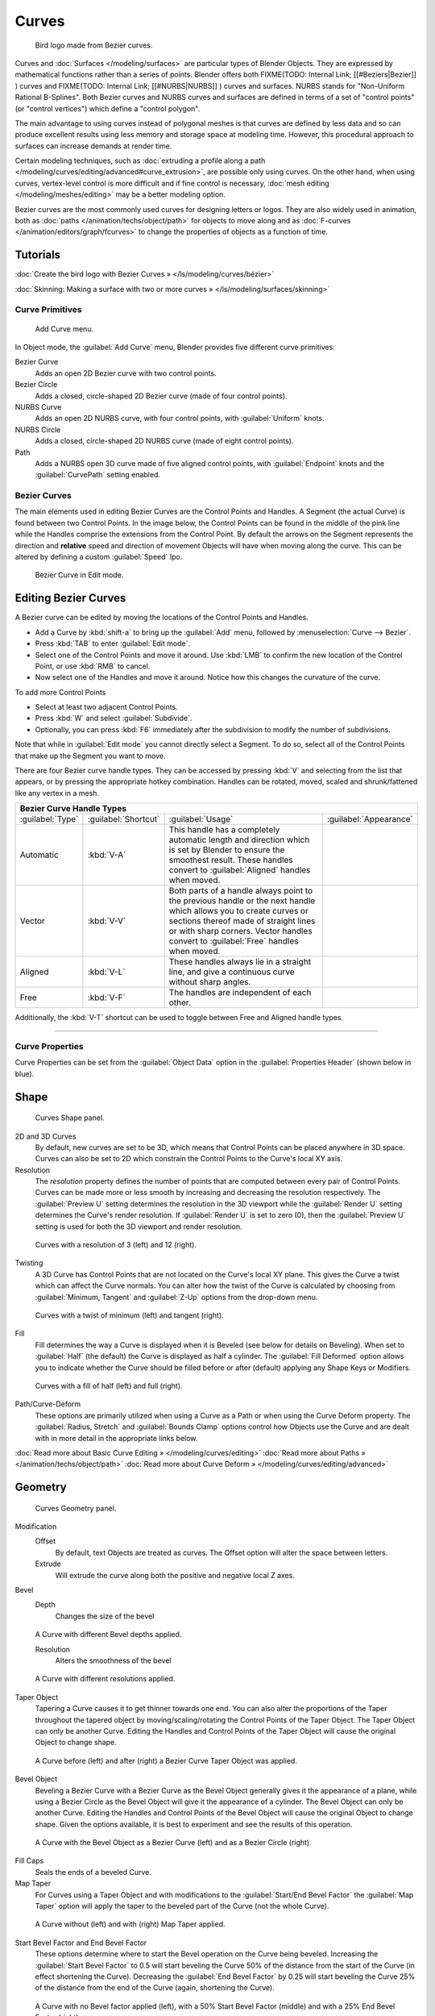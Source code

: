 
Curves
******

.. figure:: /images/Manual-Part-II-LogoFinal.jpg

   Bird logo made from Bezier curves.


Curves and :doc:`Surfaces </modeling/surfaces>` are particular types of Blender Objects. They are expressed by mathematical functions rather than a series of points. Blender offers both
FIXME(TODO: Internal Link;
[[#Beziers|Bezier]]
) curves and
FIXME(TODO: Internal Link;
[[#NURBS|NURBS]]
) curves and surfaces. NURBS stands for "Non-Uniform Rational B-Splines". Both Bezier curves and NURBS curves and surfaces are defined in terms of a set of "control points" (or "control vertices") which define a "control polygon".

The main advantage to using curves instead of polygonal meshes is that curves are defined by
less data and so can produce excellent results using less memory and storage space at modeling
time. However, this procedural approach to surfaces can increase demands at render time.

Certain modeling techniques, such as :doc:`extruding a profile along a path </modeling/curves/editing/advanced#curve_extrusion>`, are possible only using curves. On the other hand, when using curves, vertex-level control is more difficult and if fine control is necessary, :doc:`mesh editing </modeling/meshes/editing>` may be a better modeling option.

Bezier curves are the most commonly used curves for designing letters or logos. They are also widely used in animation, both as :doc:`paths </animation/techs/object/path>` for objects to move along and as :doc:`F-curves </animation/editors/graph/fcurves>` to change the properties of objects as a function of time.


Tutorials
---------

:doc:`Create the bird logo with Bezier Curves » </ls/modeling/curves/bézier>`

:doc:`Skinning: Making a surface with two or more curves » </ls/modeling/surfaces/skinning>`


Curve Primitives
================

.. figure:: /images/Modeling_Curves_add-curve-menu.jpg

   Add Curve menu.


In Object mode, the :guilabel:`Add Curve` menu,
Blender provides five different curve primitives:

Bezier Curve
   Adds an open 2D Bezier curve with two control points.
Bezier Circle
   Adds a closed, circle-shaped 2D Bezier curve (made of four control points).
NURBS Curve
   Adds an open 2D NURBS curve, with four control points, with :guilabel:`Uniform` knots.
NURBS Circle
   Adds a closed, circle-shaped 2D NURBS curve (made of eight control points).
Path
   Adds a NURBS open 3D curve made of five aligned control points, with :guilabel:`Endpoint` knots and the :guilabel:`CurvePath` setting enabled.


Bezier Curves
=============

The main elements used in editing Bezier Curves are the Control Points and Handles. A Segment
(the actual Curve) is found between two Control Points. In the image below, the Control Points
can be found in the middle of the pink line while the Handles comprise the extensions from the
Control Point. By default the arrows on the Segment represents the direction and
**relative** speed and direction of movement Objects will have when moving along the curve.
This can be altered by defining a custom :guilabel:`Speed` Ipo.


.. figure:: /images/Modeling_Curves_control-points-handles.jpg

   Bezier Curve in Edit mode.


Editing Bezier Curves
---------------------

A Bezier curve can be edited by moving the locations of the Control Points and Handles.

- Add a Curve by :kbd:`shift-a` to bring up the :guilabel:`Add` menu, followed by :menuselection:`Curve --> Bezier`.
- Press :kbd:`TAB` to enter :guilabel:`Edit mode`.
- Select one of the Control Points and move it around. Use :kbd:`LMB` to confirm the new location of the Control Point, or use :kbd:`RMB` to cancel.
- Now select one of the Handles and move it around. Notice how this changes the curvature of the curve.

To add more Control Points

- Select at least two adjacent Control Points.
- Press :kbd:`W` and select :guilabel:`Subdivide`.
- Optionally, you can press :kbd:`F6` immediately after the subdivision to modify the number of subdivisions.

Note that while in :guilabel:`Edit mode` you cannot directly select a Segment. To do so,
select all of the Control Points that make up the Segment you want to move.

There are four Bezier curve handle types.
They can be accessed by pressing :kbd:`V` and selecting from the list that appears,
or by pressing the appropriate hotkey combination. Handles can be rotated, moved,
scaled and shrunk/fattened like any vertex in a mesh.


+-----------------------------+--------------------+------------------------------------------------------------------------------------------------------------------------------------------------------------------------------------------------------------------------------------------------+---------------------------------------------------------+
+**Bezier Curve Handle Types**                                                                                                                                                                                                                                                                                                                                +
+-----------------------------+--------------------+------------------------------------------------------------------------------------------------------------------------------------------------------------------------------------------------------------------------------------------------+---------------------------------------------------------+
+:guilabel:`Type`             |:guilabel:`Shortcut`|:guilabel:`Usage`                                                                                                                                                                                                                               |:guilabel:`Appearance`                                   +
+-----------------------------+--------------------+------------------------------------------------------------------------------------------------------------------------------------------------------------------------------------------------------------------------------------------------+---------------------------------------------------------+
+Automatic                    |:kbd:`V-A`          |This handle has a completely automatic length and direction which is set by Blender to ensure the smoothest result. These handles convert to :guilabel:`Aligned` handles when moved.                                                            |.. figure:: /images/Modeling_Curves_automatic-handles.jpg+
+-----------------------------+--------------------+------------------------------------------------------------------------------------------------------------------------------------------------------------------------------------------------------------------------------------------------+---------------------------------------------------------+
+Vector                       |:kbd:`V-V`          |Both parts of a handle always point to the previous handle or the next handle which allows you to create curves or sections thereof made of straight lines or with sharp corners. Vector handles convert to :guilabel:`Free` handles when moved.|.. figure:: /images/Modeling_Curves_vector-handles.jpg   +
+-----------------------------+--------------------+------------------------------------------------------------------------------------------------------------------------------------------------------------------------------------------------------------------------------------------------+---------------------------------------------------------+
+Aligned                      |:kbd:`V-L`          |These handles always lie in a straight line, and give a continuous curve without sharp angles.                                                                                                                                                  |.. figure:: /images/Modeling_Curves_aligned-handles.jpg  +
+-----------------------------+--------------------+------------------------------------------------------------------------------------------------------------------------------------------------------------------------------------------------------------------------------------------------+---------------------------------------------------------+
+Free                         |:kbd:`V-F`          |The handles are independent of each other.                                                                                                                                                                                                      |.. figure:: /images/Modeling_Curves_free-handles.jpg     +
+-----------------------------+--------------------+------------------------------------------------------------------------------------------------------------------------------------------------------------------------------------------------------------------------------------------------+---------------------------------------------------------+


Additionally,
the :kbd:`V-T` shortcut can be used to toggle between Free and Aligned handle types.


----


Curve Properties
================

Curve Properties can be set from the :guilabel:`Object Data` option in the
:guilabel:`Properties Header` (shown below in blue).


.. figure:: /images/Icon-library_Properties_header-curve.jpg

Shape
-----

.. figure:: /images/Modeling_Curves_shape-panel.jpg

   Curves Shape panel.


2D and 3D Curves
   By default, new curves are set to be 3D, which means that Control Points can be placed anywhere in 3D space.
   Curves can also be set to 2D which constrain the Control Points to the Curve's local XY axis.

Resolution
   The *resolution* property defines the number of points that are computed between every pair of Control Points.
   Curves can be made more or less smooth by increasing and decreasing the resolution respectively.
   The :guilabel:`Preview U` setting determines the resolution in the 3D viewport while the :guilabel:`Render U` setting
   determines the Curve's render resolution. If :guilabel:`Render U` is set to zero (0),
   then the :guilabel:`Preview U` setting is used for both the 3D viewport and render resolution.



.. figure:: /images/Modeling_Curves_shape-resolution.jpg

   Curves with a resolution of 3 (left) and 12 (right).


Twisting
   A 3D Curve has Control Points that are not located on the Curve's local XY plane. This gives the Curve a twist which can affect the Curve normals. You can alter how the twist of the Curve is calculated by choosing from :guilabel:`Minimum, Tangent` and :guilabel:`Z-Up` options from the drop-down menu.


.. figure:: /images/Modeling_Curves_shape-twist.jpg

   Curves with a twist of minimum (left) and tangent (right).


Fill
   Fill determines the way a Curve is displayed when it is Beveled (see below for details on Beveling). When set to :guilabel:`Half` (the default) the Curve is displayed as half a cylinder. The :guilabel:`Fill Deformed` option allows you to indicate whether the Curve should be filled before or after (default) applying any Shape Keys or Modifiers.


.. figure:: /images/Modeling_Curves_shape-fill.jpg

   Curves with a fill of half (left) and full (right).


Path/Curve-Deform
   These options are primarily utilized when using a Curve as a Path or when using the Curve Deform property. The :guilabel:`Radius, Stretch` and :guilabel:`Bounds Clamp` options control how Objects use the Curve and are dealt with in more detail in the appropriate links below.

:doc:`Read more about Basic Curve Editing » </modeling/curves/editing>`
:doc:`Read more about Paths » </animation/techs/object/path>`
:doc:`Read more about Curve Deform » </modeling/curves/editing/advanced>`


Geometry
--------

.. figure:: /images/Modeling_Curves_geometry-panel.jpg

   Curves Geometry panel.


Modification
   Offset
      By default, text Objects are treated as curves. The Offset option will alter the space between letters.
   Extrude
      Will extrude the curve along both the positive and negative local Z axes.
Bevel
   Depth
      Changes the size of the bevel


.. figure:: /images/Modeling_Curves_geometry-bevel-depth.jpg

   A Curve with different Bevel depths applied.


   Resolution
      Alters the smoothness of the bevel


.. figure:: /images/Modeling_Curves_geometry-bevel-resolution.jpg

   A Curve with different resolutions applied.


Taper Object
   Tapering a Curve causes it to get thinner towards one end. You can also alter the proportions of the Taper throughout the tapered object by moving/scaling/rotating the Control Points of the Taper Object. The Taper Object can only be another Curve. Editing the Handles and Control Points of the Taper Object will cause the original Object to change shape.


.. figure:: /images/Modeling_Curves_geometry-taper.jpg

   A Curve before (left) and after (right) a Bezier Curve Taper Object was applied.


Bevel Object
   Beveling a Bezier Curve with a Bezier Curve as the Bevel Object generally gives it the appearance of a plane, while using a Bezier Circle as the Bevel Object will give it the appearance of a cylinder. The Bevel Object can only be another Curve. Editing the Handles and Control Points of the Bevel Object will cause the original Object to change shape. Given the options available, it is best to experiment and see the results of this operation.


.. figure:: /images/Modeling_Curves_geometry-bevel.jpg

   A Curve with the Bevel Object as a Bezier Curve (left) and as a Bezier Circle (right).


Fill Caps
   Seals the ends of a beveled Curve.
Map Taper
   For Curves using a Taper Object and with modifications to the :guilabel:`Start/End Bevel Factor`
   the :guilabel:`Map Taper` option will apply the taper to the beveled part of the Curve (not the whole Curve).


.. figure:: /images/Modeling_Curves_geometry-map-taper.jpg

   A Curve without (left) and with (right) Map Taper applied.


Start Bevel Factor and End Bevel Factor
   These options determine where to start the Bevel operation on the Curve being beveled.
   Increasing the :guilabel:`Start Bevel Factor` to 0.5 will start beveling the Curve 50% of the distance from the start
   of the Curve (in effect shortening the Curve).
   Decreasing the :guilabel:`End Bevel Factor` by 0.25 will start beveling the Curve 25% of the distance from the end
   of the Curve (again, shortening the Curve).



.. figure:: /images/Modeling_Curves_geometry-bevel-start-end-factor.jpg

   A Curve with no Bevel factor applied (left), with a 50% Start Bevel Factor (middle) and with a 25% End Bevel Factor (right).


:doc:`Read more about Advanced Curve Editing » </modeling/curves/editing/advanced>`


Path Animation
--------------

The Path Animation settings can be used to determine how Objects move along a certain path.
See the link below for further information.

:doc:`Read more about utilizing Curves for paths during animation » </animation/techs/object/path>`


Active Spline
-------------

.. figure:: /images/Modeling_Curves_active-spline-panel.jpg

   Curves Active Spline panel.


The :guilabel:`Active Spline` panel becomes available during :guilabel:`Edit mode`.

Cyclic
   Closes the Curve.
Resolution
   Alters the smoothness of each segment by changing the number of subdivisions.
Interpolation
   Tilt
      Alters how the tilt of a segment is calculated.
   Radius
      Alters how the radius of a Beveled Curve is calculated. The effects are easier to see after Shrinking/Fattening a control point :kbd:`alt-s`.
   Smooth
      Smooths the normals of the Curve


----


Non-Uniform Rational B-Splines (NURBS)
======================================

One of the major differences between Bezier Objects and NURBS Objects is that Bezier Curves
are approximations. For example, a Bezier circle is an *approximation* of a circle,
whereas a NURBS circle is an *exact* circle.
NURBS theory can be a *very* complicated topic. For an introduction,
please consult the `Wikipedia page. <http://en.wikipedia.org/wiki/NURBS>`__ In practice,
many of the Bezier curve operations discussed above apply to NURBS curves in the same manner.
The following text will concentrate only on those aspects that are unique to NURBS curves.


Editing NURBS Curves
--------------------

A NURBS Curve is edited by moving the location of the Control Points.

- Place a Curve by :kbd:`shift-a` to bring up the Add menu, followed by :menuselection:`Curve --> NURBS curve`.
- Press :kbd:`TAB` to enter :guilabel:`Edit mode`.
- Select one of the Control Points and move it around. Use :kbd:`LMB` to confirm the new location of the Control Point, or use :kbd:`RMB` to cancel.
- If you want to add additional Control Points, select both of them, press :kbd:`W` and select :guilabel:`Subdivide`. Press :kbd:`F6` immediately after to determine how many subdivisions to make.


Active Spline
-------------

.. figure:: /images/Modeling_Curves_nurbs-active-spline-panel.jpg

   NURBS Active Spline panel.


One of the characteristics of a NURBS object is the *knot vector*. This is a sequence of
numbers used to determine the influence of the control points on the curve.
While you cannot edit the knot vectors directly, you can influence them through the
:guilabel:`Endpoint` and :guilabel:`Bezier` options in the Active Spline panel. Note that the
:guilabel:`Endpoint` and :guilabel:`Bezier` settings only apply to open NURBS curves.

Cyclic
   Makes the NURBS curve cyclic.


.. figure:: /images/Modeling_Curves_nurbs-cyclic.jpg

   A NURBS curve with Cyclic applied.


Bezier
   Makes the NURBS curve act like a Bezier curve.
Endpoint
   Makes the curve contact the end control points. Cyclic must be disabled for this option to work.


.. figure:: /images/Modeling_Curves_nurbs-endpoint.jpg
   :width: 511px
   :figwidth: 511px

   A NURBS curve with Endpoint enabled.


Order
   The order of the NURBS curve determines the area of influence of the control points over the curve. Higher order values means that a single control point has a greater influence over a greater relative proportion of the curve. The valid range of :guilabel:`Order` values is 2-6 depending on the number of control points present in the curve.


.. figure:: /images/Modeling_Curves_nurbs-order.jpg
   :width: 511px
   :figwidth: 511px

   NURBS curves with orders of 2 (left), 4 (middle) and 6 (right).


Path
====


As mentioned above, Curves are often used as :doc:`paths </animation/techs/object/path>`. Any curve can be used as a Path if the :guilabel:`Path Animation` option is selected.

The Path option available from the :guilabel:`Add Curve` menu is identical to a 3D NURBS
curve, except that you do not have access to the :guilabel:`Active Spline` panel.

